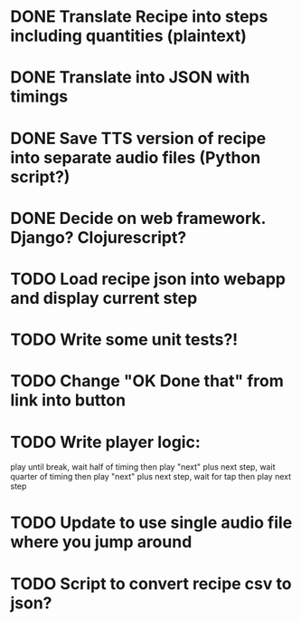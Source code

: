 * DONE Translate Recipe into steps including quantities (plaintext)
CLOSED: [2016-01-23 Sat 10:52]
* DONE Translate into JSON with timings 
CLOSED: [2016-01-23 Sat 10:52]
* DONE Save TTS version of recipe into separate audio files (Python script?)
CLOSED: [2016-01-23 Sat 12:36]
* DONE Decide on web framework. Django? Clojurescript?
CLOSED: [2016-01-23 Sat 15:03]
* TODO Load recipe json into webapp and display current step 
* TODO Write some unit tests?!
* TODO Change "OK Done that" from link into button
* TODO Write player logic: 
play until break, wait half of timing then play "next" plus next step, 
wait quarter of timing then play "next" plus next step,
wait for tap then play next step
* TODO Update to use single audio file where you jump around
* TODO Script to convert recipe csv to json? 
 
